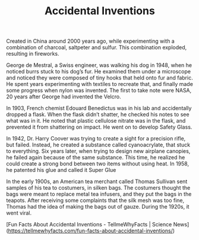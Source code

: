#+TITLE: Accidental Inventions

** 
# Fireworks

Created in China around 2000 years ago, while experimenting with a combination of charcoal, saltpeter and sulfur. This combination exploded, resulting in fireworks.

# Velcro

George de Mestral, a Swiss engineer, was walking his dog in 1948, when he noticed burrs stuck to his dog’s fur. He examined them under a microscope and noticed they were composed of tiny hooks that held onto fur and fabric. He spent years experimenting with textiles to recreate that, and finally made some progress when nylon was invented. The first to take note were NASA, 20 years after George had invented the Velcro.

# Shatter-Proof Glass

In 1903, French chemist Edouard Benedictus was in his lab and accidentally dropped a flask. When the flask didn’t shatter, he checked his notes to see what was in it. He noted that plastic cellulose nitrate was in the flask, and prevented it from shattering on impact. He went on to develop Safety Glass.

# Super Glue

In 1942, Dr. Harry Coover was trying to create a sight for a precision rifle, but failed. Instead, he created a substance called cyanoacrylate, that stuck to everything. Six years later, when trying to design new airplane canopies, he failed again because of the same substance. This time, he realized he could create a strong bond between two items without using heat. In 1958, he patented his glue and called it Super Glue

# Tea Bags

In the early 1900s, an American tea merchant called Thomas Sullivan sent samples of his tea to costumers, in silken bags. The costumers thought the bags were meant to replace metal tea infusers, and they put the bags in the teapots. After receiving some complaints that the silk mesh was too fine, Thomas had the idea of making the bags out of gauze. During the 1920s, it went viral.

# Penicillin

# Source

[Fun Facts About Accidental Inventions - TellmeWhyFacts | Science News](https://tellmewhyfacts.com/fun-facts-about-accidental-inventions/)
